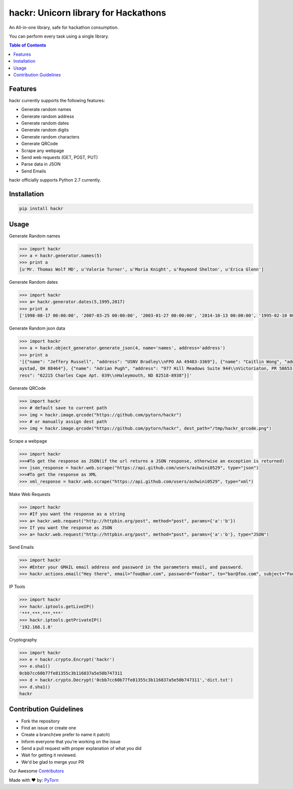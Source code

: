 hackr: Unicorn library for Hackathons
=====================================

An All-in-one library, safe for hackathon consumption.

You can perform every task using a single library.

.. contents:: **Table of Contents**

Features
--------

hackr currently supports the following features:

- Generate random names
- Generate random address
- Generate random dates
- Generate random digits
- Generate random characters
- Generate QRCode
- Scrape any webpage
- Send web requests (GET, POST, PUT)
- Parse data in JSON
- Send Emails

hackr officially supports Python 2.7 currently.

Installation
------------
.. code:: shell

    pip install hackr

Usage
-----

Generate Random names

.. code:: python

    >>> import hackr
    >>> a = hackr.generator.names(5)
    >>> print a
    [u'Mr. Thomas Wolf MD', u'Valerie Turner', u'Maria Knight', u'Raymond Shelton', u'Erica Glenn']

Generate Random dates

.. code:: python

    >>> import hackr
    >>> a= hackr.generator.dates(5,1995,2017)
    >>> print a
    ['1998-08-17 00:00:00', '2007-03-25 00:00:00', '2003-01-27 00:00:00', '2014-10-13 00:00:00', '1995-02-10 00:00:00']

Generate Random json data

.. code:: python

    >>> import hackr
    >>> a = hackr.object_generator.generate_json(4, name='names', address='address')
    >>> print a
    '[{"name": "Jeffery Russell", "address": "USNV Bradley\\nFPO AA 49483-3369"}, {"name": "Caitlin Wong", "address": "4622 Richard Summit Apt. 325\\nHollow
    aystad, OH 88464"}, {"name": "Adrian Pugh", "address": "977 Hill Meadows Suite 944\\nVictoriaton, PR 58653-2191"}, {"name": "Christopher Schaefer", "add
    ress": "62215 Charles Cape Apt. 039\\nHaleymouth, ND 82518-8938"}]'

Generate QRCode

.. code:: python

    >>> import hackr
    >>> # default save to current path
    >>> img = hackr.image.qrcode("https://github.com/pytorn/hackr")
    >>> # or manually assign dest path
    >>> img = hackr.image.qrcode("https://github.com/pytorn/hackr", dest_path="/tmp/hackr_qrcode.png")

Scrape a webpage

.. code:: python

    >>> import hackr
    >>>#To get the response as JSON(if the url returns a JSON response, otherwise an exception is returned)
    >>> json_response = hackr.web.scrape("https://api.github.com/users/ashwini0529", type="json")
    >>>#To get the response as XML
    >>> xml_response = hackr.web.scrape("https://api.github.com/users/ashwini0529", type="xml")

Make Web Requests

.. code:: python

    >>> import hackr
    >>> #If you want the response as a string
    >>> a= hackr.web.request("http://httpbin.org/post", method="post", params={'a':'b'})
    >>> If you want the response as JSON
    >>> a= hackr.web.request("http://httpbin.org/post", method="post", params={'a':'b'}, type="JSON")

Send Emails

.. code:: python

    >>> import hackr
    >>> #Enter your GMAIL email address and password in the parameters email, and password.
    >>> hackr.actions.email("Hey there", email="foo@bar.com", password="foobar", to="bar@foo.com", subject="Foo Bar")

IP Tools

.. code:: python

    >>> import hackr
    >>> hackr.iptools.getLiveIP()
    '***.***.***.***'
    >>> hackr.iptools.getPrivateIP()
    '192.168.1.8'

Cryptography

.. code:: python

    >>> import hackr
    >>> e = hackr.crypto.Encrypt('hackr')
    >>> e.sha1()
    0cbb7cc60b77fe81355c3b116837a5e50b747311
    >>> d = hackr.crypto.Decrypt('0cbb7cc60b77fe81355c3b116837a5e50b747311','dict.txt')
    >>> d.sha1()
    hackr

    

Contribution Guidelines
-----------------------

- Fork the repository
- Find an issue or create one
- Create a branch(we prefer to name it patch)
- Inform everyone that you're working on the issue
- Send a pull request with proper explanation of what you did
- Wait for getting it reviewed.
- We'd be glad to merge your PR

Our Awesome `Contributors <https://github.com/pytorn/hackr/graphs/contributors>`_

Made with ♥ by: `PyTorn <https://github.com/pytorn>`_
